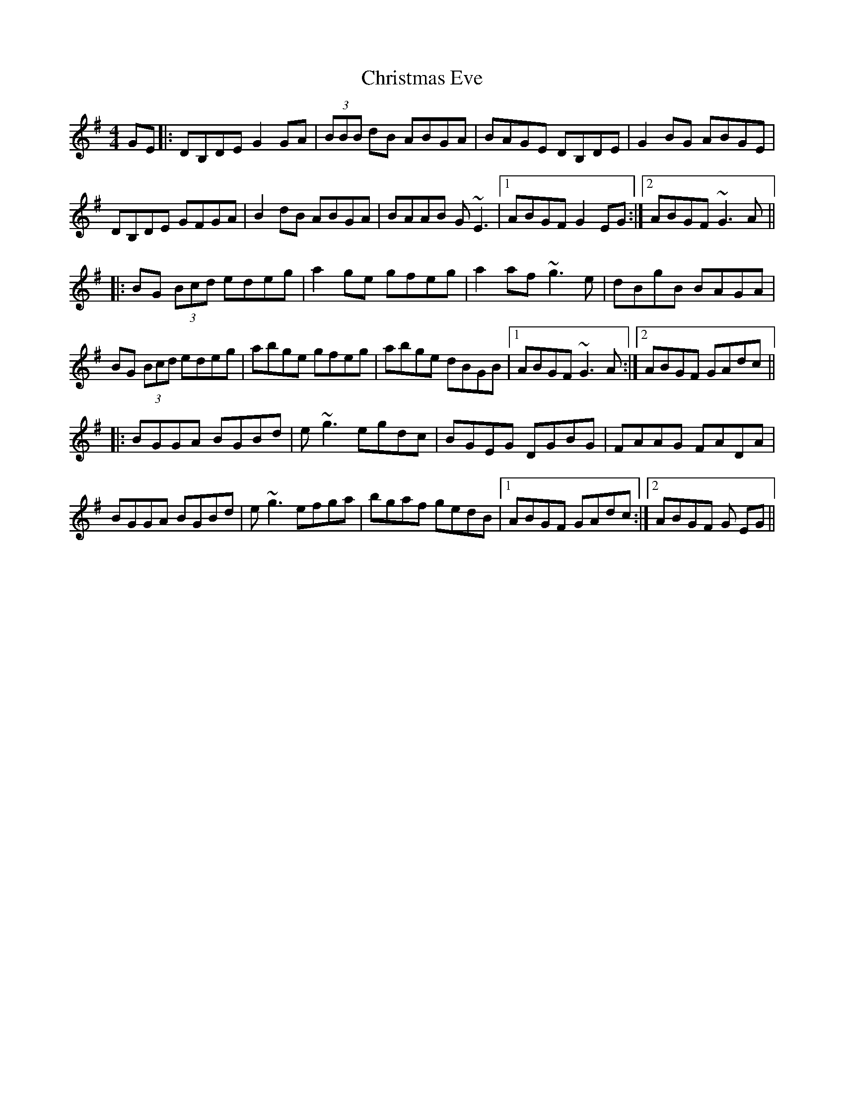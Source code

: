 X: 7104
T: Christmas Eve
R: reel
M: 4/4
K: Gmajor
GE|:DB,DE G2 GA|(3BBB dB ABGA|BAGE DB,DE|G2 BG ABGE|
DB,DE GFGA|B2 dB ABGA|BAAB G~E3|1 ABGF G2 EG:|2 ABGF ~G3A||
|:BG (3Bcd edeg|a2 ge gfeg|a2 af ~g3e|dBgB BAGA|
BG (3Bcd edeg|abge gfeg|abge dBGB|1 ABGF ~G3A:|2 ABGF GAdc||
|:BGGA BGBd|e~g3 egdc|BGEG DGBG|FAAG FADA|
BGGA BGBd|e~g3 efga|bgaf gedB|1 ABGF GAdc:|2 ABGF G EG||

